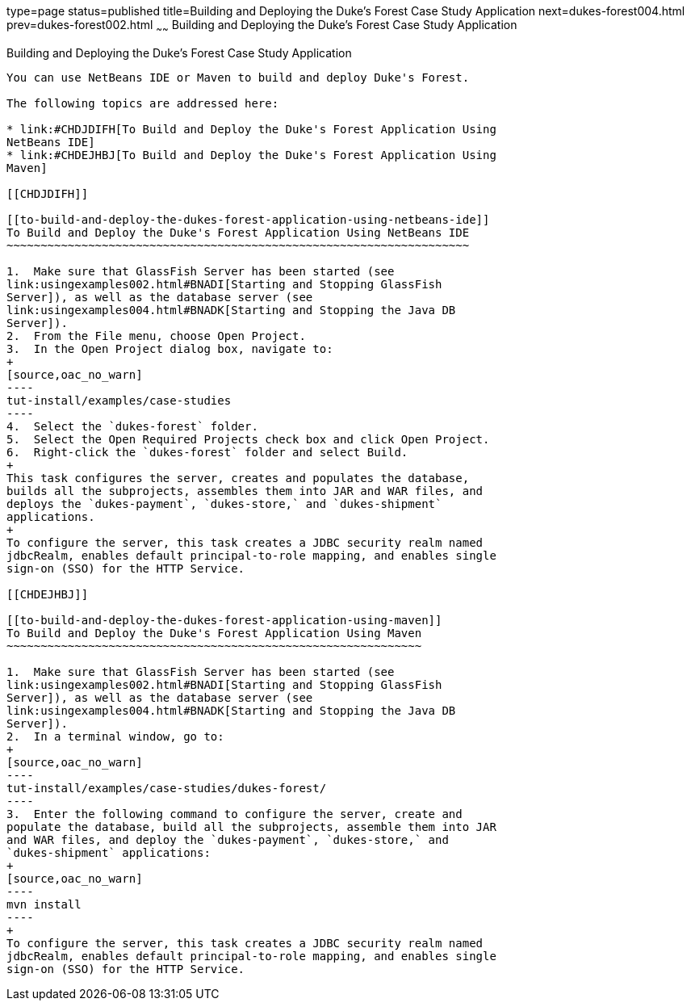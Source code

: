 type=page
status=published
title=Building and Deploying the Duke's Forest Case Study Application
next=dukes-forest004.html
prev=dukes-forest002.html
~~~~~~
Building and Deploying the Duke's Forest Case Study Application
===============================================================

[[GLNQP]]

[[building-and-deploying-the-dukes-forest-case-study-application]]
Building and Deploying the Duke's Forest Case Study Application
---------------------------------------------------------------

You can use NetBeans IDE or Maven to build and deploy Duke's Forest.

The following topics are addressed here:

* link:#CHDJDIFH[To Build and Deploy the Duke's Forest Application Using
NetBeans IDE]
* link:#CHDEJHBJ[To Build and Deploy the Duke's Forest Application Using
Maven]

[[CHDJDIFH]]

[[to-build-and-deploy-the-dukes-forest-application-using-netbeans-ide]]
To Build and Deploy the Duke's Forest Application Using NetBeans IDE
~~~~~~~~~~~~~~~~~~~~~~~~~~~~~~~~~~~~~~~~~~~~~~~~~~~~~~~~~~~~~~~~~~~~

1.  Make sure that GlassFish Server has been started (see
link:usingexamples002.html#BNADI[Starting and Stopping GlassFish
Server]), as well as the database server (see
link:usingexamples004.html#BNADK[Starting and Stopping the Java DB
Server]).
2.  From the File menu, choose Open Project.
3.  In the Open Project dialog box, navigate to:
+
[source,oac_no_warn]
----
tut-install/examples/case-studies
----
4.  Select the `dukes-forest` folder.
5.  Select the Open Required Projects check box and click Open Project.
6.  Right-click the `dukes-forest` folder and select Build.
+
This task configures the server, creates and populates the database,
builds all the subprojects, assembles them into JAR and WAR files, and
deploys the `dukes-payment`, `dukes-store,` and `dukes-shipment`
applications.
+
To configure the server, this task creates a JDBC security realm named
jdbcRealm, enables default principal-to-role mapping, and enables single
sign-on (SSO) for the HTTP Service.

[[CHDEJHBJ]]

[[to-build-and-deploy-the-dukes-forest-application-using-maven]]
To Build and Deploy the Duke's Forest Application Using Maven
~~~~~~~~~~~~~~~~~~~~~~~~~~~~~~~~~~~~~~~~~~~~~~~~~~~~~~~~~~~~~

1.  Make sure that GlassFish Server has been started (see
link:usingexamples002.html#BNADI[Starting and Stopping GlassFish
Server]), as well as the database server (see
link:usingexamples004.html#BNADK[Starting and Stopping the Java DB
Server]).
2.  In a terminal window, go to:
+
[source,oac_no_warn]
----
tut-install/examples/case-studies/dukes-forest/
----
3.  Enter the following command to configure the server, create and
populate the database, build all the subprojects, assemble them into JAR
and WAR files, and deploy the `dukes-payment`, `dukes-store,` and
`dukes-shipment` applications:
+
[source,oac_no_warn]
----
mvn install
----
+
To configure the server, this task creates a JDBC security realm named
jdbcRealm, enables default principal-to-role mapping, and enables single
sign-on (SSO) for the HTTP Service.



